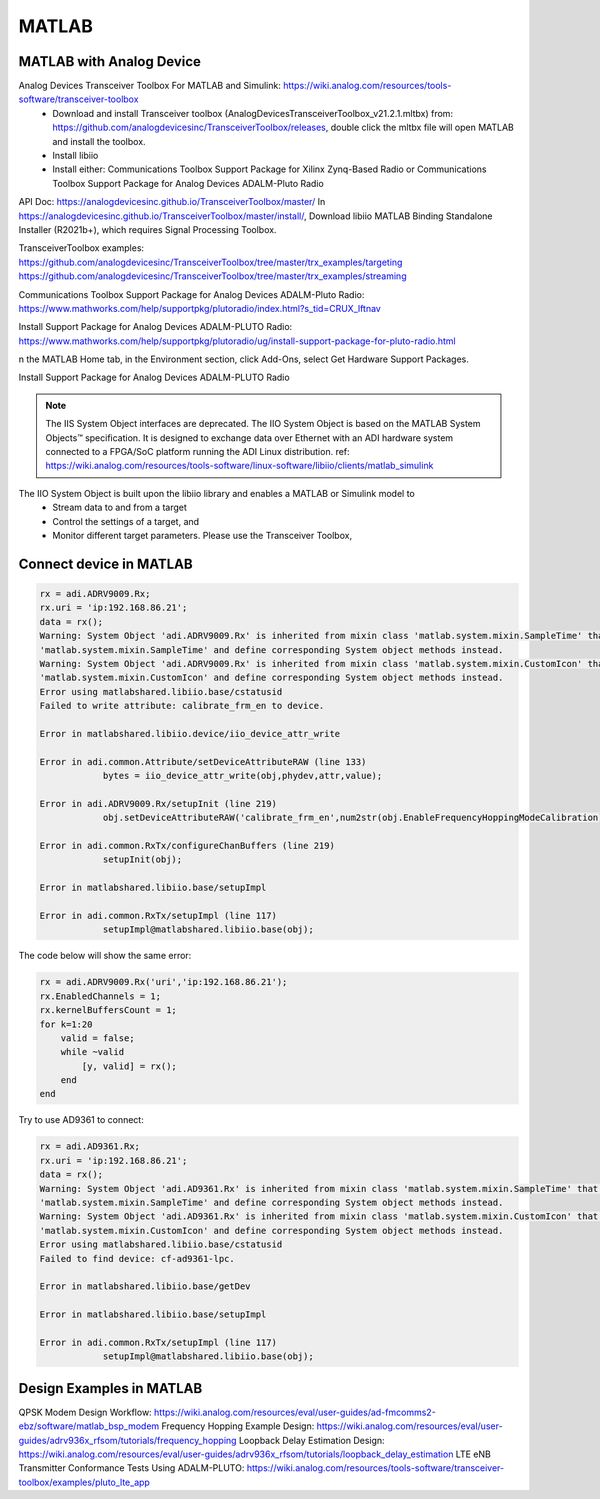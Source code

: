 MATLAB
=================


MATLAB with Analog Device
---------------------------
Analog Devices Transceiver Toolbox For MATLAB and Simulink: https://wiki.analog.com/resources/tools-software/transceiver-toolbox
    * Download and install Transceiver toolbox (AnalogDevicesTransceiverToolbox_v21.2.1.mltbx) from: https://github.com/analogdevicesinc/TransceiverToolbox/releases, double click the mltbx file will open MATLAB and install the toolbox.
    * Install libiio
    * Install either: Communications Toolbox Support Package for Xilinx Zynq-Based Radio or Communications Toolbox Support Package for Analog Devices ADALM-Pluto Radio



API Doc: https://analogdevicesinc.github.io/TransceiverToolbox/master/
In https://analogdevicesinc.github.io/TransceiverToolbox/master/install/, Download libiio MATLAB Binding Standalone Installer (R2021b+), which requires Signal Processing Toolbox.

TransceiverToolbox examples:
https://github.com/analogdevicesinc/TransceiverToolbox/tree/master/trx_examples/targeting
https://github.com/analogdevicesinc/TransceiverToolbox/tree/master/trx_examples/streaming

Communications Toolbox Support Package for Analog Devices ADALM-Pluto Radio: https://www.mathworks.com/help/supportpkg/plutoradio/index.html?s_tid=CRUX_lftnav

Install Support Package for Analog Devices ADALM-PLUTO Radio: https://www.mathworks.com/help/supportpkg/plutoradio/ug/install-support-package-for-pluto-radio.html

n the MATLAB Home tab, in the Environment section, click Add-Ons, select Get Hardware Support Packages.

.. image:: imgs/ADI/matlabgethardwaresupport.png
    :width: 900
    :alt: matlabgethardwaresupport

Install Support Package for Analog Devices ADALM-PLUTO Radio

.. image:: imgs/ADI/matlabinstallcommunication.png
    :width: 900
    :alt: matlabinstallcommunication


.. note::

    The IIS System Object interfaces are deprecated. The IIO System Object is based on the MATLAB System Objects™ specification. It is designed to exchange data over Ethernet with an ADI hardware system connected to a FPGA/SoC platform running the ADI Linux distribution. ref: https://wiki.analog.com/resources/tools-software/linux-software/libiio/clients/matlab_simulink

The IIO System Object is built upon the libiio library and enables a MATLAB or Simulink model to 
    * Stream data to and from a target
    * Control the settings of a target, and
    * Monitor different target parameters. Please use the Transceiver Toolbox, 

Connect device in MATLAB
------------------------

.. code-block:: console 

    rx = adi.ADRV9009.Rx;
    rx.uri = 'ip:192.168.86.21';
    data = rx();
    Warning: System Object 'adi.ADRV9009.Rx' is inherited from mixin class 'matlab.system.mixin.SampleTime' that will no longer be supported. Remove
    'matlab.system.mixin.SampleTime' and define corresponding System object methods instead. 
    Warning: System Object 'adi.ADRV9009.Rx' is inherited from mixin class 'matlab.system.mixin.CustomIcon' that will no longer be supported. Remove
    'matlab.system.mixin.CustomIcon' and define corresponding System object methods instead. 
    Error using matlabshared.libiio.base/cstatusid
    Failed to write attribute: calibrate_frm_en to device.

    Error in matlabshared.libiio.device/iio_device_attr_write

    Error in adi.common.Attribute/setDeviceAttributeRAW (line 133)
                bytes = iio_device_attr_write(obj,phydev,attr,value);

    Error in adi.ADRV9009.Rx/setupInit (line 219)
                obj.setDeviceAttributeRAW('calibrate_frm_en',num2str(obj.EnableFrequencyHoppingModeCalibration));

    Error in adi.common.RxTx/configureChanBuffers (line 219)
                setupInit(obj);

    Error in matlabshared.libiio.base/setupImpl

    Error in adi.common.RxTx/setupImpl (line 117)
                setupImpl@matlabshared.libiio.base(obj);

The code below will show the same error:

.. code-block:: console 

    rx = adi.ADRV9009.Rx('uri','ip:192.168.86.21');
    rx.EnabledChannels = 1;
    rx.kernelBuffersCount = 1;
    for k=1:20
        valid = false;
        while ~valid
            [y, valid] = rx();
        end
    end

Try to use AD9361 to connect:

.. code-block:: console 

    rx = adi.AD9361.Rx;
    rx.uri = 'ip:192.168.86.21';
    data = rx();
    Warning: System Object 'adi.AD9361.Rx' is inherited from mixin class 'matlab.system.mixin.SampleTime' that will no longer be supported. Remove
    'matlab.system.mixin.SampleTime' and define corresponding System object methods instead. 
    Warning: System Object 'adi.AD9361.Rx' is inherited from mixin class 'matlab.system.mixin.CustomIcon' that will no longer be supported. Remove
    'matlab.system.mixin.CustomIcon' and define corresponding System object methods instead. 
    Error using matlabshared.libiio.base/cstatusid
    Failed to find device: cf-ad9361-lpc.

    Error in matlabshared.libiio.base/getDev

    Error in matlabshared.libiio.base/setupImpl

    Error in adi.common.RxTx/setupImpl (line 117)
                setupImpl@matlabshared.libiio.base(obj);

Design Examples in MATLAB
-------------------------

QPSK Modem Design Workflow: https://wiki.analog.com/resources/eval/user-guides/ad-fmcomms2-ebz/software/matlab_bsp_modem
Frequency Hopping Example Design: https://wiki.analog.com/resources/eval/user-guides/adrv936x_rfsom/tutorials/frequency_hopping
Loopback Delay Estimation Design: https://wiki.analog.com/resources/eval/user-guides/adrv936x_rfsom/tutorials/loopback_delay_estimation
LTE eNB Transmitter Conformance Tests Using ADALM-PLUTO: https://wiki.analog.com/resources/tools-software/transceiver-toolbox/examples/pluto_lte_app
